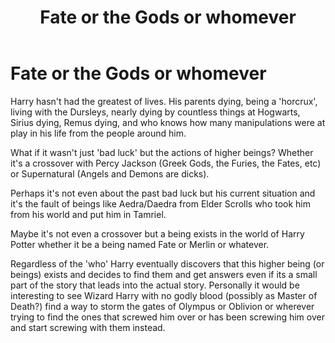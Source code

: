 #+TITLE: Fate or the Gods or whomever

* Fate or the Gods or whomever
:PROPERTIES:
:Author: WastelandDragon
:Score: 3
:DateUnix: 1569221303.0
:DateShort: 2019-Sep-23
:FlairText: Request
:END:
Harry hasn't had the greatest of lives. His parents dying, being a 'horcrux', living with the Dursleys, nearly dying by countless things at Hogwarts, Sirius dying, Remus dying, and who knows how many manipulations were at play in his life from the people around him.

What if it wasn't just 'bad luck' but the actions of higher beings? Whether it's a crossover with Percy Jackson (Greek Gods, the Furies, the Fates, etc) or Supernatural (Angels and Demons are dicks).

Perhaps it's not even about the past bad luck but his current situation and it's the fault of beings like Aedra/Daedra from Elder Scrolls who took him from his world and put him in Tamriel.

Maybe it's not even a crossover but a being exists in the world of Harry Potter whether it be a being named Fate or Merlin or whatever.

Regardless of the 'who' Harry eventually discovers that this higher being (or beings) exists and decides to find them and get answers even if its a small part of the story that leads into the actual story. Personally it would be interesting to see Wizard Harry with no godly blood (possibly as Master of Death?) find a way to storm the gates of Olympus or Oblivion or wherever trying to find the ones that screwed him over or has been screwing him over and start screwing with them instead.

